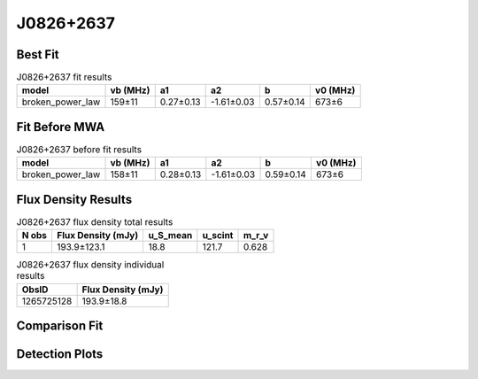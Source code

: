.. _J0826+2637:
J0826+2637
==========

Best Fit
--------
.. image:: best_fits/J0826+2637_broken_power_law_fit.png
  :width: 800

.. csv-table:: J0826+2637 fit results
   :header: "model","vb (MHz)","a1","a2","b","v0 (MHz)"

   "broken_power_law","159±11","0.27±0.13","-1.61±0.03","0.57±0.14","673±6"

Fit Before MWA
--------------
.. image:: before_mwa/J0826+2637_broken_power_law_fit.png
  :width: 800

.. csv-table:: J0826+2637 before fit results
   :header: "model","vb (MHz)","a1","a2","b","v0 (MHz)"

   "broken_power_law","158±11","0.28±0.13","-1.61±0.03","0.59±0.14","673±6"


Flux Density Results
--------------------
.. csv-table:: J0826+2637 flux density total results
   :header: "N obs", "Flux Density (mJy)", "u_S_mean", "u_scint", "m_r_v"

   "1",  "193.9±123.1", "18.8", "121.7", "0.628"

.. csv-table:: J0826+2637 flux density individual results
   :header: "ObsID", "Flux Density (mJy)"

    "1265725128", "193.9±18.8"

Comparison Fit
--------------
.. image:: comparison_fits/J0826+2637_comparison_fit.png
  :width: 800

Detection Plots
---------------

.. image:: detection_plots/1265725128_J0826+2637.prepfold.png
  :width: 800

.. image:: on_pulse_plots/1265725128_J0826+2637_1024_bins_gaussian_components.png
  :width: 800